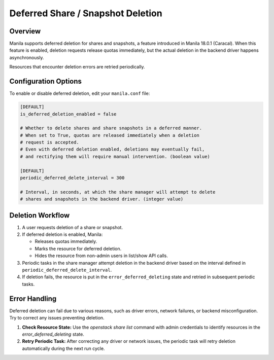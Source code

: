 .. _deferred_deletion:

Deferred Share / Snapshot Deletion
==================================

Overview
--------

Manila supports deferred deletion for shares and snapshots, a feature
introduced in Manila 18.0.1 (Caracal). When this feature is enabled,
deletion requests release quotas immediately, but the actual deletion
in the backend driver happens asynchronously.

Resources that encounter deletion errors are retried periodically.


Configuration Options
---------------------

To enable or disable deferred deletion, edit your ``manila.conf`` file:

.. code-block:: ini

    [DEFAULT]
    is_deferred_deletion_enabled = false

    # Whether to delete shares and share snapshots in a deferred manner.
    # When set to True, quotas are released immediately when a deletion
    # request is accepted.
    # Even with deferred deletion enabled, deletions may eventually fail,
    # and rectifying them will require manual intervention. (boolean value)

    [DEFAULT]
    periodic_deferred_delete_interval = 300

    # Interval, in seconds, at which the share manager will attempt to delete
    # shares and snapshots in the backend driver. (integer value)

Deletion Workflow
-----------------

1. A user requests deletion of a share or snapshot.
2. If deferred deletion is enabled, Manila:

   - Releases quotas immediately.
   - Marks the resource for deferred deletion.
   - Hides the resource from non-admin users in list/show API calls.

3. Periodic tasks in the share manager attempt deletion in the backend
   driver based on the interval defined in
   ``periodic_deferred_delete_interval``.
4. If deletion fails, the resource is put in the
   ``error_deferred_deleting`` state and retried in subsequent periodic
   tasks.

Error Handling
--------------

Deferred deletion can fail due to various reasons, such as driver errors,
network failures, or backend misconfiguration. Try to correct any issues
preventing deletion.

1. **Check Resource State:** Use the `openstack share list` command with admin
   credentials to identify resources in the `error_deferred_deleting` state.

2. **Retry Periodic Task:** After correcting any driver or network issues, the
   periodic task will retry deletion automatically during the next run cycle.
